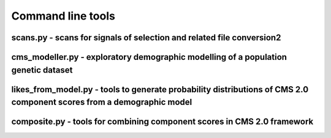 Command line tools
=============================================================

scans.py - scans for signals of selection and related file conversion2
-------------------
.. argparse::
    :module:  scans
    :func:    full_parser
    :prog:    scans.py

cms_modeller.py - exploratory demographic modelling of a population genetic dataset
-------------------
.. argparse::
    :module:  cms_modeller
    :func:    cms_modeller_parser
    :prog:    cms_modeller.py



likes_from_model.py - tools to generate probability distributions of CMS 2.0 component scores from a demographic model
-------------------

composite.py - tools for combining component scores in CMS 2.0 framework
-------------------